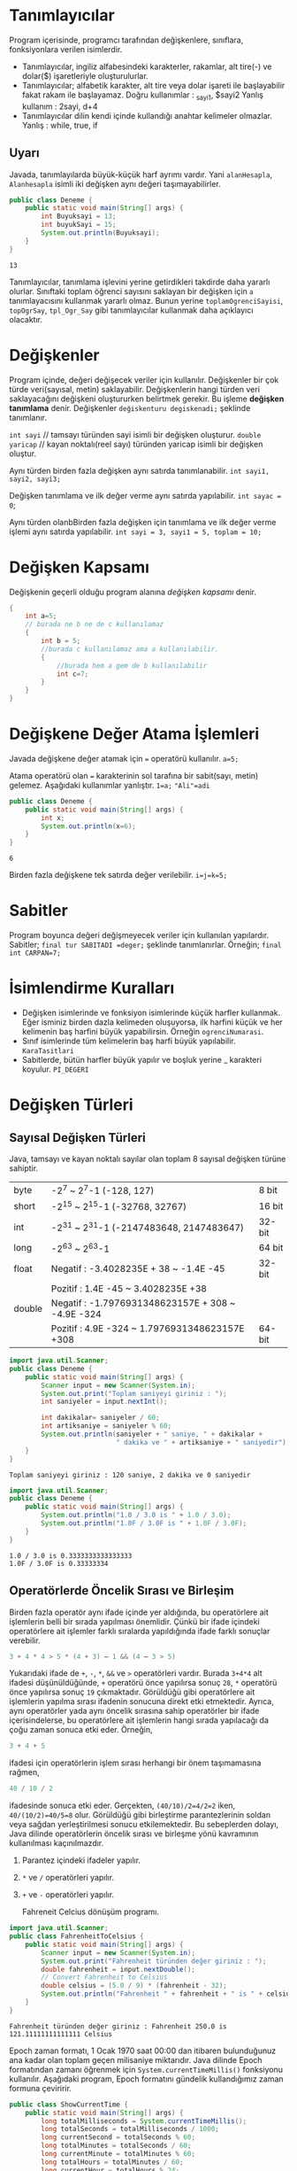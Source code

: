 #+HTML_HEAD: <style type="text/css">
#+HTML_HEAD: .foo  { width: 400px;}
#+HTML_HEAD: .foo table>tbody>tr>:nth-child(1) { width: 25%; background: yellow; }
#+HTML_HEAD: .foo table>tbody>tr>:nth-child(2) { width: 50%; background: magenta; }
#+HTML_HEAD: .foo table>tbody>tr>:nth-child(3) { width: 25%; background: cyan; }
#+HTML_HEAD: </style>
* Tanımlayıcılar
Program içerisinde, programcı tarafından değişkenlere, sınıflara, fonksiyonlara verilen isimlerdir.
- Tanımlayıcılar, ingiliz alfabesindeki karakterler, rakamlar, alt tire(-) ve dolar($) işaretleriyle oluşturulurlar.
- Tanımlayıcılar; alfabetik karakter, alt tire veya dolar işareti ile başlayabilir fakat rakam ile başlayamaz.
 Doğru kullanımlar :  _sayi1, $sayi2
 Yanlış kullanım : 2sayi, d+4
- Tanımlayıcılar dilin kendi içinde kullandığı anahtar kelimeler olmazlar.
  Yanlış : while, true, if
** Uyarı
Javada, tanımlayılarda büyük-küçük harf ayrımı vardır. Yani =alanHesapla=, =Alanhesapla= isimli iki değişken aynı değeri taşımayabilirler.
#+HEADERS: :classname Deneme
#+BEGIN_SRC java  :results output :exports both
  public class Deneme {
      public static void main(String[] args) {
          int Buyuksayi = 13;
          int buyukSayi = 15;
          System.out.println(Buyuksayi);
      }
  }
#+END_SRC

#+RESULTS:
: 13

Tanımlayıcılar, tanımlama işlevini yerine getirdikleri takdirde daha yararlı olurlar. Sınıftaki toplam öğrenci sayısını saklayan bir değişken için =a= tanımlayacısını kullanmak yararlı olmaz. Bunun yerine =toplamOgrenciSayisi=, =topOgrSay=, =tpl_Ogr_Say= gibi tanımlayıcılar kullanmak daha açıklayıcı olacaktır.
* Değişkenler
Program içinde, değeri değişecek veriler için kullanılır.
Değişkenler bir çok türde veri(sayısal, metin)  saklayabilir. Değişkenlerin hangi türden veri saklayacağını değişkeni oluştururken belirtmek gerekir. Bu işleme *değişken tanımlama* denir.
Değişkenler =değiskenturu degiskenadi;= şeklinde tanımlanır.

=int sayi=  // tamsayı türünden sayi isimli bir değişken oluşturur.
=double yaricap= // kayan noktalı(reel sayı) türünden yaricap isimli bir değişken oluştur.

Aynı türden birden fazla değişken aynı satırda tanımlanabilir.
=int sayi1, sayi2, sayi3;=

Değişken tanımlama ve ilk değer verme aynı satırda yapılabilir.
=int sayac = 0=;

Aynı türden olanbBirden fazla değişken için tanımlama ve ilk değer verme işlemi aynı satırda yapılabilir.
=int sayi = 3, sayi1 = 5, toplam = 10;=

* Değişken Kapsamı
Değişkenin geçerli olduğu program alanına /değişken kapsamı/ denir.

#+BEGIN_SRC  java
  {
      int a=5;
      // burada ne b ne de c kullanılamaz
      {
          int b = 5;
          //burada c kullanılamaz ama a kullanılabilir.
          {
              //burada hem a gem de b kullanılabilir
              int c=7;
          }
      }
  }
     #+END_SRC

* Değişkene Değer Atama İşlemleri
Javada değişkene değer atamak için === operatörü kullanılır.
=a=5;=

Atama operatörü olan === karakterinin sol tarafına bir sabit(sayı, metin) gelemez. Aşağıdaki kullanımlar yanlıştır.
=1=a;=
~"Ali"=adi~
#+HEADERS: :classname Deneme
#+BEGIN_SRC java  :results output :exports both
  public class Deneme {
      public static void main(String[] args) {
          int x;
          System.out.println(x=6);
      }
  }
#+END_SRC

#+RESULTS:
: 6

Birden fazla değişkene tek satırda değer verilebilir.
~i=j=k=5;~
* Sabitler
Program boyunca değeri değişmeyecek veriler için kullanılan yapılardır. Sabitler;
~final tur SABITADI =deger;~
şeklinde tanımlanırlar. Örneğin;
~final int CARPAN=7;~
* İsimlendirme Kuralları
- Değişken  isimlerinde ve fonksiyon isimlerinde küçük harfler kullanmak. Eğer isminiz birden dazla kelimeden oluşuyorsa, ilk harfini küçük ve her kelimenin baş harfini büyük yapabilirsin. Örneğin ~ogrenciNumarasi~.
- Sınıf isimlerinde tüm kelimelerin baş harfi büyük yapılabilir. ~KaraTasitlari~
- Sabitlerde, bütün harfler büyük yapılır ve boşluk yerine _ karakteri koyulur. ~PI_DEGERI~
* Değişken Türleri
** Sayısal Değişken Türleri
Java, tamsayı ve kayan noktalı sayılar olan toplam 8 sayısal değişken türüne sahiptir.
| byte   | -2^7 ~ 2^7-1 (-128, 127)                           | 8 bit  |
| short  | -2^15 ~ 2^15-1 (-32768, 32767)                     | 16 bit |
| int    | -2^31 ~ 2^31-1 (-2147483648,  2147483647)          | 32-bit |
| long   | -2^63 ~ 2^63-1                                     | 64 bit |
| float  | Negatif : -3.4028235E + 38 ~ -1.4E -45             | 32-bit |
|        | Pozitif : 1.4E -45 ~ 3.4028235E +38                |        |
| double | Negatif :  -1.7976931348623157E + 308 ~ -4.9E -324 |        |
|        | Pozitif : 4.9E -324 ~ 1.7976931348623157E +308     | 64-bit |


#+HEADERS: :classname Deneme
#+BEGIN_SRC java  :results output :exports both :cmdline < in.txt
  import java.util.Scanner;
  public class Deneme {
      public static void main(String[] args) {
          Scanner input = new Scanner(System.in);
          System.out.print("Toplam saniyeyi giriniz : ");
          int saniyeler = input.nextInt();
        
          int dakikalar= saniyeler / 60;
          int artiksaniye = saniyeler % 60;
          System.out.println(saniyeler + " saniye, " + dakikalar +
                             " dakika ve " + artiksaniye + " saniyedir");
      }
  }
#+END_SRC

#+RESULTS:
: Toplam saniyeyi giriniz : 120 saniye, 2 dakika ve 0 saniyedir

#+HEADERS: :classname Deneme
#+BEGIN_SRC java  :results output :exports both 
  import java.util.Scanner;
  public class Deneme {
      public static void main(String[] args) {
          System.out.println("1.0 / 3.0 is " + 1.0 / 3.0);
          System.out.println("1.0F / 3.0F is " + 1.0F / 3.0F);
      }
  }
#+END_SRC

#+RESULTS:
: 1.0 / 3.0 is 0.3333333333333333
: 1.0F / 3.0F is 0.33333334

** Operatörlerde Öncelik Sırası ve Birleşim
Birden fazla operatör aynı ifade içinde yer aldığında, bu operatörlere ait işlemlerin belli bir sırada yapılması önemlidir. Çünkü bir ifade içindeki operatörlere ait işlemler farklı sıralarda yapıldığında ifade farklı sonuçlar verebilir.

#+header: :eval "no"
#+BEGIN_SRC java
3 + 4 * 4 > 5 * (4 + 3) – 1 && (4 – 3 > 5)
#+END_SRC

Yukarıdaki ifade de ~+~, ~-~, ~*~, ~&&~ ve ~>~ operatörleri vardır. Burada ~3+4*4~ alt ifadesi düşünüldüğünde, ~+~ operatörü önce yapılırsa sonuç ~28~, ~*~ operatörü önce yapılırsa sonuç ~19~ çıkmaktadır. Görüldüğü gibi operatörlere ait işlemlerin yapılma sırası ifadenin sonucuna direkt etki etmektedir.
Ayrıca, aynı operatörler yada aynı öncelik sırasına sahip operatörler bir ifade içerisindelerse, bu operatörlere ait işlemlerin hangi sırada yapılacağı da çoğu zaman sonuca etki eder. Örneğin,

#+header: :eval "no"
#+BEGIN_SRC java
3 + 4 + 5
#+END_SRC

ifadesi için operatörlerin işlem sırası herhangi bir önem taşımamasına rağmen,

#+header: :eval "no"
#+BEGIN_SRC java
  40 / 10 / 2
#+END_SRC

ifadesinde sonuca etki eder. Gerçekten, ~(40/10)/2=4/2=2~ iken, ~40/(10/2)=40/5=8~ olur. Görüldüğü gibi birleştirme parantezlerinin soldan veya sağdan yerleştirilmesi sonucu etkilemektedir.
Bu sebeplerden dolayı, Java dilinde operatörlerin öncelik sırası ve birleşme yönü kavramının kullanılması kaçınılmazdır.



1. Parantez içindeki ifadeler yapılır.
2. ~*~ ve ~/~ operatörleri yapılır.
3. ~+~ ve ~-~ operatörleri yapılır.

   Fahreneit Celcius dönüşüm programı.

#+HEADERS: :classname FahrenheitToCelsius
#+BEGIN_SRC java  :results output :exports both :cmdline < fahr.txt
  import java.util.Scanner;
  public class FahrenheitToCelsius {
      public static void main(String[] args) {
          Scanner input = new Scanner(System.in);
          System.out.print("Fahrenheit türünden değer giriniz : ");
          double fahrenheit = input.nextDouble();
          // Convert Fahrenheit to Celsius
          double celsius = (5.0 / 9) * (fahrenheit - 32);
          System.out.println("Fahrenheit " + fahrenheit + " is " + celsius + " Celsius");
      }
  }
#+END_SRC

#+RESULTS:
: Fahrenheit türünden değer giriniz : Fahrenheit 250.0 is 121.11111111111111 Celsius


Epoch zaman formatı, 1 Ocak 1970 saat 00:00  dan itibaren bulunduğunuz ana kadar olan toplam geçen milisaniye miktarıdır. Java dilinde Epoch formatından zamanı öğrenmek için ~System.currentTimeMillis()~ fonksiyonu kullanılır. Aşağıdaki program, Epoch formatını gündelik kullandığımız zaman formuna çeviririr.
#+HEADERS: :classname ShowCurrentTime
#+BEGIN_SRC java  :results output :exports both
  public class ShowCurrentTime {
      public static void main(String[] args) {
          long totalMilliseconds = System.currentTimeMillis();
          long totalSeconds = totalMilliseconds / 1000;
          long currentSecond = totalSeconds % 60;
          long totalMinutes = totalSeconds / 60;
          long currentMinute = totalMinutes % 60;
          long totalHours = totalMinutes / 60; 
          long currentHour = totalHours % 24;
          System.out.println("Current time is " + currentHour + ":"
                             + currentMinute + ":" + currentSecond + " GMT");
      }
  }
#+END_SRC

#+RESULTS:
: Current time is 19:30:10 GMT

** İlaveli Atama Operatörleri
~+=    -=    *=    /=    %=~   operatörleri, ilaveli atama operatörleridir. Bu operatörlerde, operatörün sağ tarafındaki ifade, sol tarafındaki değişken ile ilgili işlem tabi tutulur ve sonuç tekrar sol taraftaki değişkene atanır.

~sayac += 5~  deyimi aslından ~sayac = sayac + 5~ deyiminin kısayoludur.

#+HEADERS: :classname Ilaveli
#+BEGIN_SRC java  :results output :exports both
  public class Ilaveli {
      public static void main(String[] args) {
          int sayi = 6;
          sayi += 5; // sayi = sayi + 5
          System.out.println(sayi);
      }
  }
#+END_SRC

#+RESULTS:
: 11

** Arttırma ve Azaltma Operatörleri
~++~ ve ~--~ bir artırma ve bir azaltma operatörleridir.

#+HEADERS: :classname ArtirmaAzaltma
#+BEGIN_SRC java  :results output :exports both
  public class ArtirmaAzaltma {
      public static void main(String[] args) {
          int sayi1 = 6;
          int sayi2 = 13;
          sayi1++; // sayi1 = 6 + 1 = 7
          sayi2--; // sayi2 = 13-1 = 12
          ++sayi1;
          --sayi2;
          System.out.println(sayi1);
          System.out.println(sayi2);
      }
  }
#+END_SRC

#+RESULTS:
: 8
: 11


+----------+-------------------------------------+-------------------+
| Operator | Açıklama                            | Örnek(i=1 alalım) |
+----------+-------------------------------------+-------------------+
| ++var    | var degiskenini değerini bir arttır | int j = ++i       |
+----------+-------------------------------------+-------------------+
|          |ii                                   | i=2   j=2         |
|          |                                     |                   |
|          |sdasd                                |                   |
|          |fadenin sonucu olarak var            |                   |
+----------+-------------------------------------+-------------------+
|          | değişkeninin yeni değerini kullan.  |                   |
+----------+-------------------------------------+-------------------+
| var++    | var. değişkeninin değerini bir      |                   |
+----------+-------------------------------------+-------------------+
|          | arttır fakat var++ ifadesinin       | int j = i++       |
+----------+-------------------------------------+-------------------+
|          | değeri olarak var değişkenin önceki | i=2    j=1        |
+----------+-------------------------------------+-------------------+
|          | değerini kullan.                    |                   |
+----------+-------------------------------------+-------------------+

#+HEADERS: :classname ArtirmaAzaltma
#+BEGIN_SRC java  :results output :exports both
  public class ArtirmaAzaltma {
      public static void main(String[] args) {
          int i=10;
          int yenisayi = 10 * i++; // yenisayi = 10 * 10 , i=11
          int yenisayi1 = 11 * i++;
          System.out.println(i);
          System.out.println(yenisayi);
          System.out.println(yenisayi1);
      }
  }
#+END_SRC

#+RESULTS:
: 12
: 100
: 121

#+HEADERS: :classname ArtirmaAzaltma
#+BEGIN_SRC java  :results output :exports both
  public class ArtirmaAzaltma {
      public static void main(String[] args) {
          int i=10;
          int yenisayi = 10 * ++i; // yenisayi = 10 * 10 , i=11
          System.out.println(i);
          System.out.println(yenisayi);
      }
  }
#+END_SRC

#+RESULTS:
: 11
: 110

** Tür Dönüşümü
Java'da küçük boyutlu değişkenleri sorunsuz şekilde büyük boyutlu değişkenlere dönüştürebiliriz.

#+HEADERS: :classname ArtirmaAzaltma
#+BEGIN_SRC java  :results output :exports both
  public class ArtirmaAzaltma {
      public static void main(String[] args) {
          int i = 257;
          byte b = (byte) i;
          System.out.println(b);
          System.out.println(3/4.0);
          System.out.println(3/4);
          System.out.println((int) 1.7);
          System.out.println((double) 1 / 2); // 1.0/2

      }
  }
#+END_SRC

#+RESULTS:
: 1
: 0.75
: 0
: 1
: 0.5


#+HEADERS: :classname SalesTax
#+BEGIN_SRC java  :results output :exports both
  import java.util.Scanner;
  public class SalesTax {
      public static void main(String[] args) {
          Scanner input = new Scanner(System.in);
          System.out.print("Vergisiz Fiyatını Giriniz: ");
          double vergisizFiyat = input.nextDouble();
          double vergi = vergisizFiyat * 0.06;
          System.out.println("Satış fiyatı $" + (int)(vergi * 100) / 100.0);
      }
  }
#+END_SRC
0.0  <= x  < 1.0
 0.0+1 <= 49x < 49.0+1
  
* Matematiksel ve Metin Fonksiyonları
** Üstel Fonksiyonlar
- =exp(x)= : e^x
- =log(x)= : ln(x)=log_e(x)
- =log10(x)= :  log_10(x)
- =pow(a,b)= : a^b
- =sqrt(x)= : x sayısının karekökü

  =Math.sqrt(4)= fonksiyonu ~2.0~ değerini döndürecektir.


#+HEADERS: :classname KokBul
#+BEGIN_SRC java  :results output :exports both
  import java.util.Scanner;
  public class Kokbul {
      public static void main(String[] args) {
          int c=4;
          int b=-4;
          int a=1;
          double delta = b*b-4*a*c;
          double kok1 = (-b + Math.sqrt(delta))/2.0*a;
          double kok2 = (-b - Math.sqrt(delta))/2.0*a;
          System.out.println("Birinci kök : " + kok1);
          System.out.println("İkinci kök : " + Math.ceil(2.0));
      }
  }
#+END_SRC

#+RESULTS:
: Birinci kök : 2.0
: İkinci kök : 2.0
** Yuvarlama Fonksiyonları
- =Math.ceil(x)= : x sayısınında büyük olan ilk tamsayı döner. Dönen değer =double= türünden olur.
- =Math.floor(x)= : x sayısından küçük olan ilk tamsayı döner. Dönen değer =double= türünden olur.
- =Math.rint(x)= : x sayısına en yakın tam sayı döner. Eğer x sayısı iki tamsayıya da eşit uzaklıkta ise çift olan döner. Dönen değer =double= türünden olur.
- =Math.round(x)= : Eğer x =float= türündense =(int)Math.floor(x + 0.5)= değerini, x =double= türündense =(long)Math.floor(x + 0.5)= değerini döndürür.
#+
  #+BEGIN_SRC java
    Math.ceil(2.1) //  3.0
    Math.ceil(2.0)  // 2.0
    Math.ceil(−2.0) // −2.0
    Math.ceil(−2.1) // −2.0
    Math.floor(2.1) //  2.0
    Math.floor(2.0) //  2.0
    Math.floor(−2.0) // −2.0
    Math.floor(−2.1) // −3.0
    Math.rint(2.1) // 2.0
    Math.rint(−2.0) // −2.0
    Math.rint(−2.1) // −2.0
    Math.rint(2.5) // 2.0
    Math.rint(4.5) // 4.0
    Math.rint(−2.5) // −2.0
    Math.rint(-5.2) // −5.0
    Math.round(2.6f) // 3  (int)
    Math.round(2.0) // 2 (long)
    Math.round(-5.2f) // -4 (int)
    Math.round(−2.0f) // −2  (int)
    Math.round(−2.6)  // −3 (long)
    Math.round(−2.4) // −2 (long)
  #+END_SRC

** Minimum, Maksimum ve Mutlak Değer Fonksiyonları
- =Math.min(a,b)= : a ile b sayılarından küçük olanı döndürür.
- =Math.max(a,b)= : aile b sayılarından büyük olanı döndürür.
- =Math.abs(a)= : a sayısının mutlak değerini döndürür.

#+BEGIN_SRC java
Math.max(2, 3) // 3
Math.min(2.5, 4.6)  // 2.5
Math.max(Math.max(2.5, 4.6), Math.min(3, 5.6)) // 4.6
Math.abs(−2) // 2
Math.abs(−2.1) // 2.1
  #+END_SRC

** Metin Fonksiyonları
*** Karakter(char) Veri Türü
Tek bir karakteri(sembolü) ifade etmek için kullanılan türü veri türüdür. =char= değerleri tek tırnaklar arasına yazılmalıdır.
~char degisken = 'a'~
Bazı önemli karakterlerin Unicode değerleri aşağıdaki tablodadır.
#+BEGIN_CENTER
| Karakterler | Onluk Sayı Karşılığı | Onaltılık Sayı Karşılığı | 
| '0' ile '9' | 48 ile 57            | \u0030 ile \u0039        | 
| 'A' ile 'Z' | 65 ile 90            | \u0041 ile \u005A        | 
| 'a' to 'z'  | 97 ile 122           | \u0061 ile \u007A        |  
#+END_CENTER

#+HEADERS: :classname Karakter
#+BEGIN_SRC java  :results output :exports both
  public class Karakter {
      public static void main(String[] args) {
          char karakter='w';
          char buyuk = (char) (65 + (karakter - 97));
          System.out.println(buyuk);
      }
  }
#+END_SRC

#+RESULTS:
: W

#+CAPTION: Küçük harfli bir sözcüğü büyük harfe döndüren program
#+BEGIN_SRC java  :results output :exports both :classname KucukdenBuyuk
  public class KucukdenBuyuk {
      public static void main(String[] args) {
          String metin="deneme";
          String sonuc="";
          for(int i=0; i<metin.length(); i++) {
              char karakter=metin.charAt(i);
              char buyuk = (char) (65 + (karakter - 97));
              sonuc += buyuk;
          }
          System.out.println(sonuc);
      }
  }
#+END_SRC

#+RESULTS:
: DENEME

#+begin_src java :results output
  System.out.print("hello, world");
#+end_src

#+RESULTS:
: hello, world


#+CAPTION: HelloWorldCaption
#+srcname: HelloWorldSrcName
#+BEGIN_SRC java  :results output :exports both
  public class Kokbul {
      public static void main(String[] args) {
          char karakter='a';
          System.out.println(++karakter);
      }
  }
#+END_SRC

#+RESULTS:
: b

*** Özel Karakterleri Kaçma
#+BEGIN_SRC java  :results output :exports both
  import java.util.Scanner;
  public class Tirnak {
      public static void main(String[] args) {
          System.out.println("O dedi ki : \"Java çok eğlenceli\"");
          // O dedi ki : "Java çok eğlenceli"

      }
  }
#+END_SRC

#+RESULTS:
: O dedi ki : "Java çok eğlenceli"

Java'da özel görevi olan sembollerin veya karakterlerin bu özel görevlerini iptal etmek için ~\~ karakteri kullanılır. Ayrıca ~\~ karakteri ile, bazı karakterlere özel görevler yüklenebilir.
\" => "
| Kaçış Dizisi | Karşılığı       |
| \b           | Backspace       |
| \t           | Tab             |
| \n           | Satır Sonu      |
| \f           | Formfeed        |
| \r           | Carriage Return |
| \\           | \               |
| \"           | "               |


#+BEGIN_SRC java  :results output :exports both
  import java.util.Scanner;
  public class Tirnak {
      public static void main(String[] args) {
          System.out.println("Adet\t:3");
          System.out.println("Fiyat\t:10TL");
          System.out.println("Satir1\nSatir2");
          System.out.println("Deneme\b");
      }
  }
#+END_SRC

#+RESULTS:
: Adet	:3
: Fiyat	:10TL
: Satir1
: Satir2
: Deneme

** String Türü
Char türünden değerlerin birleşmesiyle oluşan türdür. ~string~ türünde sıfır veya daha fazla sayıda ~char~ türünden değer bulunur. Dolayısıyla ~string~ türüne, elemanları ~char~ olan bir dizi gözüyle bakılabilir.
*** String Türü İçin Kullanılan Bazı Önemli Fonksiyonlar

#+CAPTION: String fonksiyonları
| length()      | String türünden bir değişkenin veya değerin toplam karakter sayısını verir   |
| charAt(index) | Strring türünden ifadenin index ile belirtilen sıradaki karakterini döndürür |
| concat(s1)    | Kullanıldığı String nesnesi ile s1 Stringini birleştirir                     |
| toUpperCase() | Büyük harflere döndürür                                                      |
| toLowerCase() | Küçük harflere döndürür                                                      |
| trim()        | Stringin iki tarafındaki boşlukları temizler                                 |

Metnin karakter sayısını bulmak. 
#+BEGIN_SRC java  :results output :exports both
  import java.util.Scanner;
  public class Uzunluk {
      public static void main(String[] args) {
          String mesaj = "Merhaba Dünya";
          System.out.println("Toplam karakter sayısı : " + mesaj.length());
      }
  }
#+END_SRC

#+RESULTS:
: Toplam karakter sayısı : 13


Metnin bir sıradaki karakterini bulmak. 
#+BEGIN_SRC java  :results output :exports both
  import java.util.Scanner;
  public class Karakter {
      public static void main(String[] args) {
          String mesaj = "Merhaba Dünya";
          int sira = 7;
          System.out.println(sira + " sırasındaki karakter : " + mesaj.charAt(sira-1));
      }
  }
#+END_SRC

#+RESULTS:
: 7 sırasındaki karakter : a


Son karakteri bulmak
#+BEGIN_SRC java  :results output :exports both
  import java.util.Scanner;
  public class Karakter {
      public static void main(String[] args) {
          String mesaj = "Merhaba Dünyap";
          int son = mesaj.length()-1;
          System.out.println("Metnin son karakteri : " + mesaj.charAt(son));
      }
  }
#+END_SRC

#+RESULTS:
: Metnin son karakteri : p


String birleştirme
#+BEGIN_SRC java  :results output :exports both
  import java.util.Scanner;
  public class Karakter {
      public static void main(String[] args) {
          String ad = "Ali";
          String soyad = "DEMİR";
          System.out.println(ad.concat(" ").concat(soyad));
      }
  }
#+END_SRC

#+RESULTS:
: Ali DEMİR


İki stringi karşılaştırma
#+BEGIN_SRC java  :results output :exports both
  import java.util.Scanner;
  public class Karakter {
      public static void main(String[] args) {
          String s1 = "Abd";
          String s2 = "Abd";
          System.out.println(s2.compareTo(s1));
      }
  }
#+END_SRC

#+RESULTS:
: 0


Dosya uzantısından çeşit bulma
#+BEGIN_SRC java  :results output :exports both
  import java.util.Scanner;
  public class Karakter {
      public static void main(String[] args) {
          String dosya = "beşiktaş";
          if(dosya.endsWith("ta")) {
              System.out.println("TAŞ ile bitiyor");
          }
          else {
              System.out.println("Bu bir PDF dökümanı değil");
          }
      }
  }
#+END_SRC

#+RESULTS:
: Bu bir PDF dökümanı değil

**** String Türde Bir Değerden Parça Alma
String tüde bir değerden parça almak için ~substring~ fonksiyonu kullanılır. ~substring~, tamsayı türünden olmak üzere bir veya iki parametre alır. Birinci parametre, alınacak parçanın asıl metinde hangi indeksden başlayarak yapılacağını tayin eder. İkinci parametre ise, alınacak parçanın nerede tamamlanacağını tayin eder. Alınacak parçanın tamamlanacağı indeks, ikinci parametreden bir çıkartılarak elde edilir.

| M | E | R | H | A | B | A |
| 0 | 1 | 2 | 3 | 4 | 5 | 6 |

HAB parçasını almak istediğimizi varsyalım. Bu durumda H harfinin indeksi olan 3'den başlayıp, 5. indekse kadar ilerlemeliyiz. O yüzden ikinci parametre 5+1=6 olmalıdır.


#+BEGIN_SRC java  :results output :exports both
  import java.util.Scanner;
  public class Parca {
      public static void main(String[] args) {
          String dosya = "İkiyüzellibeş";
              System.out.println(dosya.substring(6));
	          System.out.println(dosya.substring(6,10));
      }
  }
#+END_SRC

#+RESULTS:
: ellibeş
: elli

**** Bir Metin Başka Bir Metni veya Karakteri Bulma
Bir metin içerisinde başka bir metni veya karakteri aramak için ~indexOf~ fonksiyonu kullanılır.

| sdssds | dasdsad |
|--------+---------|
|        |         |


#+NAME: dasdasd asd
#+CAPTION: This is the caption for the next table (or link)
#+ATTR_HTML: :width 35%
| Fonksiyon       | Açıklaması                                                                                                                         |
|-----------------+------------------------------------------------------------------------------------------------------------------------------------|
| indexOf(cs)     | cs karakterinin veya metninin ilk bulunduğu indeksi döndürür. Eğer karakteri veya metni, metin içerisinde bulamıyorsa -1 döndürür  |
| indexOf(k,bas)  | cs karakterinin veya metnini, metnin bas indeksli karakterinden başlayarak arar. Bulduğu takdirde indeksi, aksi halde -1 döndürür. |
| lastIndexOf(cs) | cs karakterinin veya metninin son bulunduğu noktanın    indeksini döndürür. Eğer metin içinde bulunmuyorsa -1 döndürür.            |
| lastindexOf(k)  | döndürür. Eğer k karakteri veya metni, metin içerisinde bulunmuyorsa -1 döndürür.                                                  |

#+BEGIN_SRC java
"Welcome to to Java".indexOf('W') // 0
"Welcome to Java".indexOf('o') // 4
"Welcome to Java".indexOf('o', 5) // 9
"Welcome to Java".indexOf("come") // 3
"Welcome to Java".indexOf("Java", 5) // 11
"Welcome to Java".indexOf("java", 5) // -1
#+END_SRC

#+BEGIN_SRC java
"Welcome to Java".lastIndexOf('W') // 0
"Welcome to Java".lastIndexOf('o') // 9
"Welcome to Java".lastIndexOf('o', 5) //4
"Welcome to Java".lastIndexOf("come") // 3
"Welcome to Java".lastIndexOf("Java", 5) // -1
"Welcome to Java".lastIndexOf("Java") // 11
#+END_SRC




#+BEGIN_SRC java  :results output :exports both
  import java.util.Scanner;
  public class AdSoyadParcala {
      public static void main(String[] args) {
          String adsoyad = "Ali DEMİR";
          int bosluk=adsoyad.indexOf(' ');
          String ad = adsoyad.substring(0,bosluk);
          String soyad = adsoyad.substring(bosluk+1);
          System.out.println("Adınız : " + ad);
          System.out.println("Soydınız : " + soyad);
      }
  }
#+END_SRC

#+RESULTS:
: Adınız : Ali
: Soydınız : DEMİR

**** Metin ve Syılar Arasındaki Dönüşümler
***** Metni Tamsayıya Döndürme
Metin türünde sayısal bir ifadeyi tamsayıyta çevirmek için ~parseInt~ fonksiyonu lullaknılırç.
Örnek kullanım, ~Integer.parseInt("123")~ deyimi tamsayı türünden 123 sayısını verecektir.
***** Metin Türünde Ondalıklı Sayıya çevirmek
~double doubleValue = Double.parseDouble("12.33");~ 12.33


#+BEGIN_SRC java  :results output :exports both
import java.util.Scanner;
class Main {
  public static void main(String[] args) {
      int sansli = (int) (Math.random() * 100);
      System.out.print("Bir sayı giriniz : ");
      Scanner giris = new Scanner(System.in);
      int tahmin = giris.nextInt();

      int sanslion = sansli / 10;
      int sanslibir = sansli % 10;

      int tahminon = tahmin / 10;
      int tahminbir = tahmin % 10;

      if(tahmin == sansli) {
        System.out.print("Tebrikler 10.000+ kazandınız");
      }
      else if((tahminon == sanslibir) && (tahminbir == sanslion)) {
        System.out.print("Tebrikler 3.000+ kazandınız");
      }
      else if((tahminon == sanslibir) || (tahminbir == sanslion) || (tahminon == sanslion) ||  (tahminbir == sanslibir) ) {
        System.out.print("Tebrikler 1.000+ kazandınız");
      }
      else {
        System.out.print("Kazanamadınız.");
      }
      
  }
}
#+END_SRC
